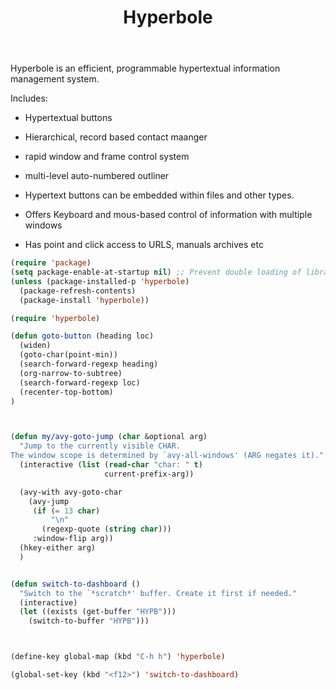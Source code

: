 #+TITLE: Hyperbole


  Hyperbole is an efficient, programmable hypertextual information
  management system.

  Includes:
  - Hypertextual buttons
  - Hierarchical, record based contact maanger
  - rapid window and frame control system
  - multi-level auto-numbered outliner

  - Hypertext buttons can be embedded within files and other types.
  - Offers Keyboard and mous-based control of information with multiple
    windows
  - Has point and click access to URLS, manuals archives etc
  
#+BEGIN_SRC emacs-lisp
(require 'package)
(setq package-enable-at-startup nil) ;; Prevent double loading of libraries
(unless (package-installed-p 'hyperbole)
  (package-refresh-contents)
  (package-install 'hyperbole))

(require 'hyperbole)

(defun goto-button (heading loc)
  (widen)
  (goto-char(point-min))
  (search-forward-regexp heading)
  (org-narrow-to-subtree)
  (search-forward-regexp loc)
  (recenter-top-bottom)
)



(defun my/avy-goto-jump (char &optional arg)
  "Jump to the currently visible CHAR.
The window scope is determined by `avy-all-windows' (ARG negates it)."
  (interactive (list (read-char "char: " t)
                     current-prefix-arg))

  (avy-with avy-goto-char
    (avy-jump
     (if (= 13 char)
         "\n"
       (regexp-quote (string char)))
     :window-flip arg))
  (hkey-either arg)
  )


(defun switch-to-dashboard ()
  "Switch to the `*scratch*' buffer. Create it first if needed."
  (interactive)
  (let ((exists (get-buffer "HYPB")))
    (switch-to-buffer "HYPB")))



(define-key global-map (kbd "C-h h") 'hyperbole)

(global-set-key (kbd "<f12>") 'switch-to-dashboard)




#+END_SRC

